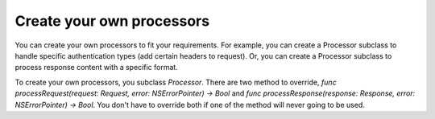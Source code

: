 Create your own processors
==========================

You can create your own processors to fit your requirements. For example, you
can create a Processor subclass to handle specific authentication types (add
certain headers to request). Or, you can create a Processor subclass to process
response content with a specific format.

To create your own processors, you subclass `Processor`. There are two method to
override, `func processRequest(request: Request, error: NSErrorPointer) -> Bool`
and `func processResponse(response: Response, error: NSErrorPointer) -> Bool`.
You don't have to override both if one of the method will never going to be used.
